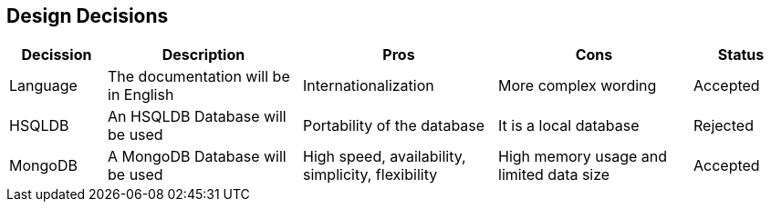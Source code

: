 [[section-design-decisions]]
== Design Decisions

[options="header",cols="1,2,2,2,1"]
|===
|Decission|Description|Pros|Cons|Status
|Language|The documentation will be in English|Internationalization|More complex wording|Accepted
|HSQLDB|An HSQLDB Database will be used|Portability of the database|It is a local database|Rejected
|MongoDB|A MongoDB Database will be used|High speed, availability, simplicity, flexibility|High memory usage and limited data size|Accepted
|===
